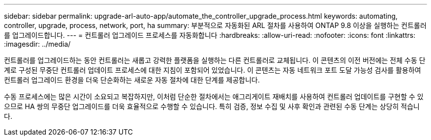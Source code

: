 ---
sidebar: sidebar 
permalink: upgrade-arl-auto-app/automate_the_controller_upgrade_process.html 
keywords: automating, controller, upgrade, process, network, port, ha 
summary: 부분적으로 자동화된 ARL 절차를 사용하여 ONTAP 9.8 이상을 실행하는 컨트롤러를 업그레이드합니다. 
---
= 컨트롤러 업그레이드 프로세스를 자동화합니다
:hardbreaks:
:allow-uri-read: 
:nofooter: 
:icons: font
:linkattrs: 
:imagesdir: ../media/


[role="lead"]
컨트롤러를 업그레이드하는 동안 컨트롤러는 새롭고 강력한 플랫폼을 실행하는 다른 컨트롤러로 교체됩니다. 이 콘텐츠의 이전 버전에는 전체 수동 단계로 구성된 무중단 컨트롤러 업데이트 프로세스에 대한 지침이 포함되어 있었습니다. 이 콘텐츠는 자동 네트워크 포트 도달 가능성 검사를 활용하여 컨트롤러 업그레이드 환경을 더욱 단순화하는 새로운 자동 절차에 대한 단계를 제공합니다.

수동 프로세스에는 많은 시간이 소요되고 복잡하지만, 이처럼 단순한 절차에서는 애그리게이트 재배치를 사용하여 컨트롤러 업데이트를 구현할 수 있으므로 HA 쌍의 무중단 업그레이드를 더욱 효율적으로 수행할 수 있습니다. 특히 검증, 정보 수집 및 사후 확인과 관련된 수동 단계는 상당히 적습니다.
